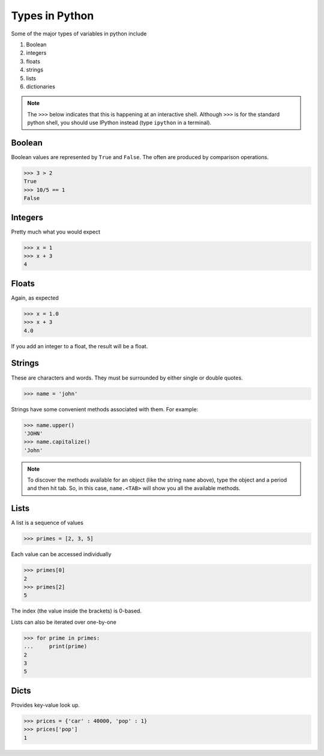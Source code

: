 =================
 Types in Python
=================

Some of the major types of variables in python include

1. Boolean
2. integers
3. floats
4. strings
5. lists
6. dictionaries

.. note:: The ``>>>`` below indicates that this is happening at an
          interactive shell. Although ``>>>`` is for the standard python
          shell, you should use IPython instead (type ``ipython`` in a
          terminal).

Boolean
=======

Boolean values are represented by ``True`` and ``False``. The often are
produced by comparison operations.

.. code-block:: python

   >>> 3 > 2
   True
   >>> 10/5 == 1
   False

Integers
========

Pretty much what you would expect

.. code-block:: python

  >>> x = 1
  >>> x + 3
  4


Floats
======

Again, as expected

.. code-block:: python

  >>> x = 1.0
  >>> x + 3
  4.0

If you add an integer to a float, the result will be a float.


Strings
=======

These are characters and words. They must be surrounded by either single
or double quotes.

.. code-block:: python

   >>> name = 'john'

Strings have some convenient methods associated with them. For example:

.. code-block:: python

  >>> name.upper()
  'JOHN'
  >>> name.capitalize()
  'John'

.. note:: To discover the methods available for an object (like the
          string ``name`` above), type the object and a period and then
          hit tab. So, in this case, ``name.<TAB>`` will show you all
          the available methods.

Lists
=====

A list is a sequence of values

.. code-block:: python

  >>> primes = [2, 3, 5]

Each value can be accessed individually

.. code-block:: python

  >>> primes[0]
  2
  >>> primes[2]
  5

The index (the value inside the brackets) is 0-based.

Lists can also be iterated over one-by-one

.. code-block:: python

  >>> for prime in primes:
  ...     print(prime)
  2
  3
  5


Dicts
=====

Provides key-value look up.

.. code-block:: python

  >>> prices = {'car' : 40000, 'pop' : 1}
  >>> prices['pop']
  1
